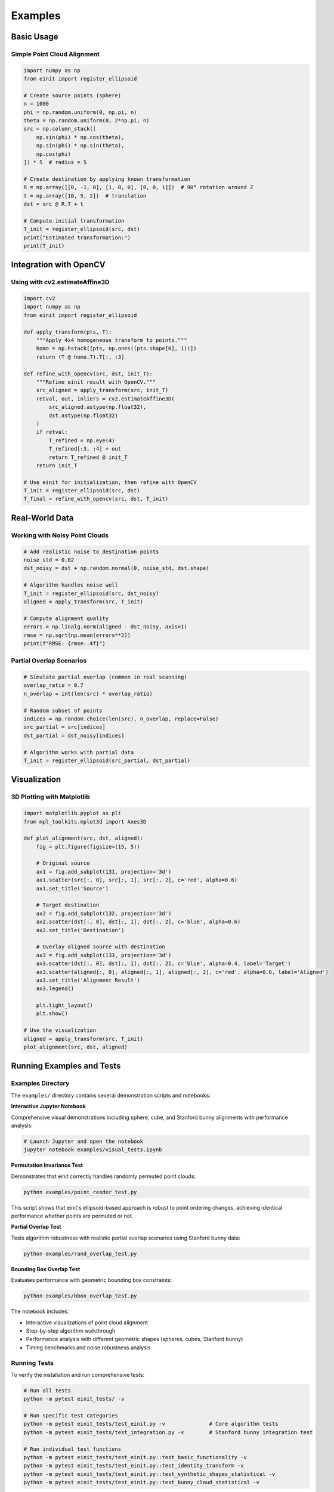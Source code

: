 Examples
========

Basic Usage
-----------

Simple Point Cloud Alignment
~~~~~~~~~~~~~~~~~~~~~~~~~~~~~

.. code-block:: python

   import numpy as np
   from einit import register_ellipsoid

   # Create source points (sphere)
   n = 1000
   phi = np.random.uniform(0, np.pi, n)
   theta = np.random.uniform(0, 2*np.pi, n)
   src = np.column_stack([
       np.sin(phi) * np.cos(theta),
       np.sin(phi) * np.sin(theta),
       np.cos(phi)
   ]) * 5  # radius = 5

   # Create destination by applying known transformation
   R = np.array([[0, -1, 0], [1, 0, 0], [0, 0, 1]])  # 90° rotation around Z
   t = np.array([10, 5, 2])  # translation
   dst = src @ R.T + t

   # Compute initial transformation
   T_init = register_ellipsoid(src, dst)
   print("Estimated transformation:")
   print(T_init)

Integration with OpenCV
-----------------------

Using with cv2.estimateAffine3D
~~~~~~~~~~~~~~~~~~~~~~~~~~~~~~~

.. code-block:: python

   import cv2
   import numpy as np
   from einit import register_ellipsoid

   def apply_transform(pts, T):
       """Apply 4x4 homogeneous transform to points."""
       homo = np.hstack([pts, np.ones((pts.shape[0], 1))])
       return (T @ homo.T).T[:, :3]

   def refine_with_opencv(src, dst, init_T):
       """Refine einit result with OpenCV."""
       src_aligned = apply_transform(src, init_T)
       retval, out, inliers = cv2.estimateAffine3D(
           src_aligned.astype(np.float32),
           dst.astype(np.float32)
       )
       if retval:
           T_refined = np.eye(4)
           T_refined[:3, :4] = out
           return T_refined @ init_T
       return init_T

   # Use einit for initialization, then refine with OpenCV
   T_init = register_ellipsoid(src, dst)
   T_final = refine_with_opencv(src, dst, T_init)

Real-World Data
---------------

Working with Noisy Point Clouds
~~~~~~~~~~~~~~~~~~~~~~~~~~~~~~~

.. code-block:: python

   # Add realistic noise to destination points
   noise_std = 0.02
   dst_noisy = dst + np.random.normal(0, noise_std, dst.shape)

   # Algorithm handles noise well
   T_init = register_ellipsoid(src, dst_noisy)
   aligned = apply_transform(src, T_init)

   # Compute alignment quality
   errors = np.linalg.norm(aligned - dst_noisy, axis=1)
   rmse = np.sqrt(np.mean(errors**2))
   print(f"RMSE: {rmse:.4f}")

Partial Overlap Scenarios
~~~~~~~~~~~~~~~~~~~~~~~~~

.. code-block:: python

   # Simulate partial overlap (common in real scanning)
   overlap_ratio = 0.7
   n_overlap = int(len(src) * overlap_ratio)
   
   # Random subset of points
   indices = np.random.choice(len(src), n_overlap, replace=False)
   src_partial = src[indices]
   dst_partial = dst_noisy[indices]

   # Algorithm works with partial data
   T_init = register_ellipsoid(src_partial, dst_partial)

Visualization
-------------

3D Plotting with Matplotlib
~~~~~~~~~~~~~~~~~~~~~~~~~~~

.. code-block:: python

   import matplotlib.pyplot as plt
   from mpl_toolkits.mplot3d import Axes3D

   def plot_alignment(src, dst, aligned):
       fig = plt.figure(figsize=(15, 5))
       
       # Original source
       ax1 = fig.add_subplot(131, projection='3d')
       ax1.scatter(src[:, 0], src[:, 1], src[:, 2], c='red', alpha=0.6)
       ax1.set_title('Source')
       
       # Target destination
       ax2 = fig.add_subplot(132, projection='3d')
       ax2.scatter(dst[:, 0], dst[:, 1], dst[:, 2], c='blue', alpha=0.6)
       ax2.set_title('Destination')
       
       # Overlay aligned source with destination
       ax3 = fig.add_subplot(133, projection='3d')
       ax3.scatter(dst[:, 0], dst[:, 1], dst[:, 2], c='blue', alpha=0.4, label='Target')
       ax3.scatter(aligned[:, 0], aligned[:, 1], aligned[:, 2], c='red', alpha=0.6, label='Aligned')
       ax3.set_title('Alignment Result')
       ax3.legend()
       
       plt.tight_layout()
       plt.show()

   # Use the visualization
   aligned = apply_transform(src, T_init)
   plot_alignment(src, dst, aligned)

Running Examples and Tests
--------------------------

Examples Directory
~~~~~~~~~~~~~~~~~~

The ``examples/`` directory contains several demonstration scripts and notebooks:

**Interactive Jupyter Notebook**

Comprehensive visual demonstrations including sphere, cube, and Stanford bunny alignments with performance analysis:

.. code-block:: bash

   # Launch Jupyter and open the notebook
   jupyter notebook examples/visual_tests.ipynb

**Permutation Invariance Test**

Demonstrates that einit correctly handles randomly permuted point clouds:

.. code-block:: bash

   python examples/point_reoder_test.py

This script shows that einit's ellipsoid-based approach is robust to point ordering changes, achieving identical performance whether points are permuted or not.

**Partial Overlap Test**

Tests algorithm robustness with realistic partial overlap scenarios using Stanford bunny data:

.. code-block:: bash

   python examples/rand_overlap_test.py

**Bounding Box Overlap Test**

Evaluates performance with geometric bounding box constraints:

.. code-block:: bash

   python examples/bbox_overlap_test.py

The notebook includes:

- Interactive visualizations of point cloud alignment
- Step-by-step algorithm walkthrough  
- Performance analysis with different geometric shapes (spheres, cubes, Stanford bunny)
- Timing benchmarks and noise robustness analysis

Running Tests
~~~~~~~~~~~~~

To verify the installation and run comprehensive tests:

.. code-block:: bash

   # Run all tests
   python -m pytest einit_tests/ -v
   
   # Run specific test categories
   python -m pytest einit_tests/test_einit.py -v              # Core algorithm tests
   python -m pytest einit_tests/test_integration.py -v        # Stanford bunny integration test
   
   # Run individual test functions
   python -m pytest einit_tests/test_einit.py::test_basic_functionality -v
   python -m pytest einit_tests/test_einit.py::test_identity_transform -v
   python -m pytest einit_tests/test_einit.py::test_synthetic_shapes_statistical -v
   python -m pytest einit_tests/test_einit.py::test_bunny_cloud_statistical -v

The test suite includes:

- **Core algorithm tests** (``test_einit.py``): Basic functionality, identity transforms, statistical analysis on synthetic shapes (spheres and cube surfaces), and Stanford bunny dataset validation using NREL data
- **Integration tests** (``test_integration.py``): Stanford bunny alignment test using the original PLY dataset with partial overlap, noise, and performance benchmarking

Test results provide detailed statistics including success rates, RMSE distributions, transform errors, and performance timing for different geometric shapes and real-world data.